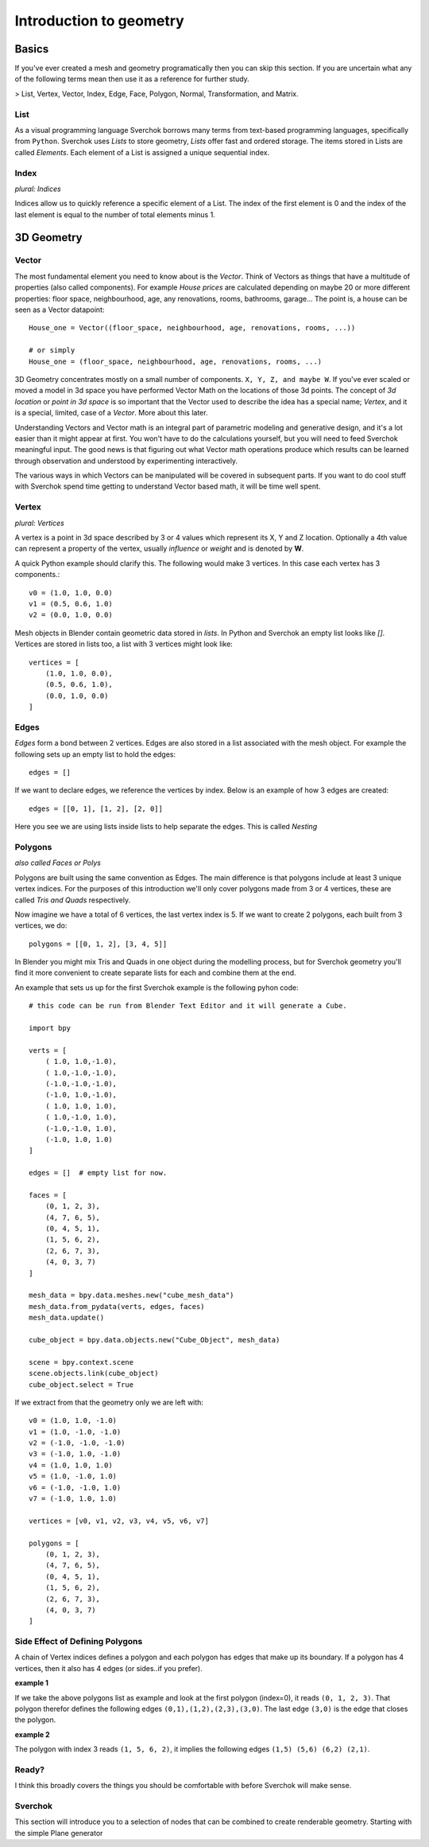 ***********************
Introduction to geometry
***********************

Basics
======

If you've ever created a mesh and geometry programatically then you can skip this section.
If you are uncertain what any of the following terms mean then use it as a reference for 
further study.

> List, Vertex, Vector, Index, Edge, Face, Polygon, Normal, Transformation, and Matrix.


List
----

As a visual programming language Sverchok borrows many terms from text-based programming languages, specifically from ``Python``. Sverchok uses *Lists* to store geometry, *Lists* offer fast and ordered storage. The items stored in Lists are called *Elements*. Each element of a List is assigned a unique sequential index. 


Index
-----

*plural: Indices*

Indices allow us to quickly reference a specific element of a List. The index of the first element is 0 and the index of the last element is equal to the number of total elements minus 1. 


3D Geometry
===========

Vector
------

The most fundamental element you need to know about is the *Vector*. Think of Vectors as things that have a multitude of properties (also called components). For example *House prices* are calculated depending on maybe 20 or more different properties: floor space, neighbourhood, age, any renovations, rooms, bathrooms, garage... The point is, a house can be seen as a Vector datapoint::

    House_one = Vector((floor_space, neighbourhood, age, renovations, rooms, ...))

    # or simply
    House_one = (floor_space, neighbourhood, age, renovations, rooms, ...)

3D Geometry concentrates mostly on a small number of components. ``X, Y, Z, and maybe W``. If you've ever scaled or moved a model in 3d space you have performed Vector Math on the locations of those 3d points. The concept of *3d location* or *point in 3d space* is so important that the Vector used to describe the idea has a special name; *Vertex*, and it is a special, limited, case of a *Vector*. More about this later.

Understanding Vectors and Vector math is an integral part of parametric modeling and generative design, and it's a lot easier than it might appear at first. You won't have to do the calculations yourself, but you will need to feed Sverchok meaningful input. The good news is that figuring out what Vector math operations produce which results can be learned through observation and understood by experimenting interactively.

The various ways in which Vectors can be manipulated will be covered in subsequent parts. If you want to do cool stuff with Sverchok spend time getting to understand Vector based math, it will be time well spent. 

Vertex
------

*plural: Vertices*

A vertex is a point in 3d space described by 3 or 4 values which represent its X, Y and Z location. Optionally a 4th value can represent a property of the vertex, usually *influence* or *weight* and is denoted by **W**.

A quick Python example should clarify this. The following would make 3 vertices.
In this case each vertex has 3 components.::

    v0 = (1.0, 1.0, 0.0)
    v1 = (0.5, 0.6, 1.0)
    v2 = (0.0, 1.0, 0.0)

Mesh objects in Blender contain geometric data stored in *lists*. In Python and
Sverchok an empty list looks like `[]`. Vertices are stored in lists too,
a list with 3 vertices might look like::

    vertices = [
        (1.0, 1.0, 0.0),
        (0.5, 0.6, 1.0),
        (0.0, 1.0, 0.0)
    ]


Edges
-----

*Edges* form a bond between 2 vertices. Edges are also stored in a list associated 
with the mesh object. For example the following sets up an empty list to hold the edges::

    edges = []

If we want to declare edges, we reference the vertices by index. Below is an example of
how 3 edges are created::

    edges = [[0, 1], [1, 2], [2, 0]]

Here you see we are using lists inside lists to help separate the edges. This is called *Nesting*


Polygons
--------

*also called Faces or Polys*

Polygons are built using the same convention as Edges. The main difference is that polygons include at least 3 unique vertex indices. For the purposes of this introduction we'll only cover polygons made from 3 or 4 vertices, these are called *Tris and Quads* respectively. 

Now imagine we have a total of 6 vertices, the last vertex index is 5. If we want
to create 2 polygons, each built from 3 vertices, we do::

    polygons = [[0, 1, 2], [3, 4, 5]]

In Blender you might mix Tris and Quads in one object during the modelling process, 
but for Sverchok geometry you'll find it more convenient to create separate lists for each and combine them at the end.

An example that sets us up for the first Sverchok example is the following pyhon code::

    # this code can be run from Blender Text Editor and it will generate a Cube.
    
    import bpy
    
    verts = [
        ( 1.0, 1.0,-1.0),
        ( 1.0,-1.0,-1.0),
        (-1.0,-1.0,-1.0),
        (-1.0, 1.0,-1.0),
        ( 1.0, 1.0, 1.0),
        ( 1.0,-1.0, 1.0),
        (-1.0,-1.0, 1.0),
        (-1.0, 1.0, 1.0)
    ]

    edges = []  # empty list for now.
    
    faces = [
        (0, 1, 2, 3),
        (4, 7, 6, 5),
        (0, 4, 5, 1),
        (1, 5, 6, 2),
        (2, 6, 7, 3),
        (4, 0, 3, 7)
    ]
    
    mesh_data = bpy.data.meshes.new("cube_mesh_data")
    mesh_data.from_pydata(verts, edges, faces)
    mesh_data.update()
    
    cube_object = bpy.data.objects.new("Cube_Object", mesh_data)
    
    scene = bpy.context.scene  
    scene.objects.link(cube_object)  
    cube_object.select = True  

If we extract from that the geometry only we are left with::

    v0 = (1.0, 1.0, -1.0)
    v1 = (1.0, -1.0, -1.0)
    v2 = (-1.0, -1.0, -1.0)
    v3 = (-1.0, 1.0, -1.0)
    v4 = (1.0, 1.0, 1.0)
    v5 = (1.0, -1.0, 1.0)
    v6 = (-1.0, -1.0, 1.0)
    v7 = (-1.0, 1.0, 1.0)

    vertices = [v0, v1, v2, v3, v4, v5, v6, v7]

    polygons = [
        (0, 1, 2, 3),
        (4, 7, 6, 5),
        (0, 4, 5, 1),
        (1, 5, 6, 2),
        (2, 6, 7, 3),
        (4, 0, 3, 7)
    ]


Side Effect of Defining Polygons
--------------------------------

A chain of Vertex indices defines a polygon and each polygon has edges that make up its boundary. If a polygon has 4 vertices, then it also has 4 edges (or sides..if you prefer). 

**example 1**  

If we take the above polygons list as example and look at the first polygon (index=0), it reads ``(0, 1, 2, 3)``. That polygon therefor defines the following edges ``(0,1),(1,2),(2,3),(3,0)``. The last edge ``(3,0)`` is the edge that closes the polygon. 

**example 2**  

The polygon with index 3 reads ``(1, 5, 6, 2)``, it implies the following edges ``(1,5) (5,6) (6,2) (2,1)``. 


Ready?
------

I think this broadly covers the things you should be
comfortable with before Sverchok will make sense.


Sverchok
--------

This section will introduce you to a selection of nodes that can be combined
to create renderable geometry. Starting with the simple Plane generator
